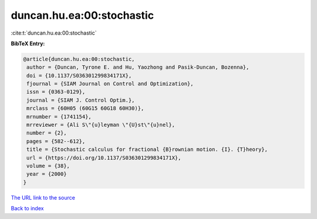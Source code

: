 duncan.hu.ea:00:stochastic
==========================

:cite:t:`duncan.hu.ea:00:stochastic`

**BibTeX Entry:**

.. code-block:: bibtex

   @article{duncan.hu.ea:00:stochastic,
    author = {Duncan, Tyrone E. and Hu, Yaozhong and Pasik-Duncan, Bozenna},
    doi = {10.1137/S036301299834171X},
    fjournal = {SIAM Journal on Control and Optimization},
    issn = {0363-0129},
    journal = {SIAM J. Control Optim.},
    mrclass = {60H05 (60G15 60G18 60H30)},
    mrnumber = {1741154},
    mrreviewer = {Ali S\"{u}leyman \"{U}st\"{u}nel},
    number = {2},
    pages = {582--612},
    title = {Stochastic calculus for fractional {B}rownian motion. {I}. {T}heory},
    url = {https://doi.org/10.1137/S036301299834171X},
    volume = {38},
    year = {2000}
   }
`The URL link to the source <ttps://doi.org/10.1137/S036301299834171X}>`_


`Back to index <../By-Cite-Keys.html>`_
